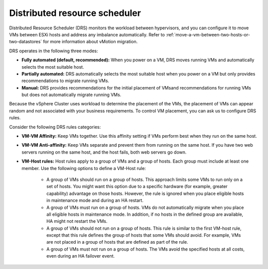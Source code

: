.. _distributed-resource-scheduler:


==============================
Distributed resource scheduler
==============================

Distributed Resource Scheduler (DRS) monitors the workload between
hypervisors, and you can configure it to move VMs between ESXi hosts
and address any imbalance automatically. Refer to :ref:`move-a-vm-between-two-hosts-or-two-datastores`
for more information about vMotion migration.

DRS operates in the following three modes:

* **Fully automated (default, recommended):** When you power on a VM, DRS moves running VMs and automatically selects the most suitable host.
* **Partially automated:** DRS automatically selects the most suitable host when you power on a VM but only provides recommendations to migrate running VMs.
* **Manual:** DRS provides recommendations for the initial placement of VMsand recommendations for running VMs but does not automatically migrate running VMs.

Because the vSphere Cluster uses workload to determine the placement of the
VMs, the placement of VMs can appear random and not associated with your
business requirements. To control VM placement, you can ask us to
configure DRS rules.

Consider the following DRS rules categories:

* **VM-VM Affinity:** Keep VMs together. Use this affinity setting if VMs perform best when they run on the same host.
* **VM-VM Anti-affinity:** Keep VMs separate and prevent them from running on the same host. If you have two web servers running on the same host, and the host fails, both web servers go down.
* **VM-Host rules:** Host rules apply to a group of VMs and a group of hosts. Each group must include at least one member. Use the following options to define a VM-Host rule:

      * A group of VMs should run on a group of hosts. This approach limits some VMs to run only on a set of hosts. You might want this option due to a specific hardware (for example, greater capability) advantage on those hosts. However, the rule is ignored when you place eligible hosts in maintenance mode and during an HA restart.
      * A group of VMs must run on a group of hosts. VMs do not automatically migrate when you place all eligible hosts in maintenance mode. In addition, if no hosts in the defined group are available, HA might not restart the VMs.
      * A group of VMs should not run on a group of hosts. This rule is similar to the first VM-host rule, except that this rule defines the group of hosts that some VMs should avoid. For example, VMs are not placed in a group of hosts that are defined as part of the rule.
      * A group of VMs must not run on a group of hosts. The VMs avoid the specified hosts at all costs, even during an HA failover event.
